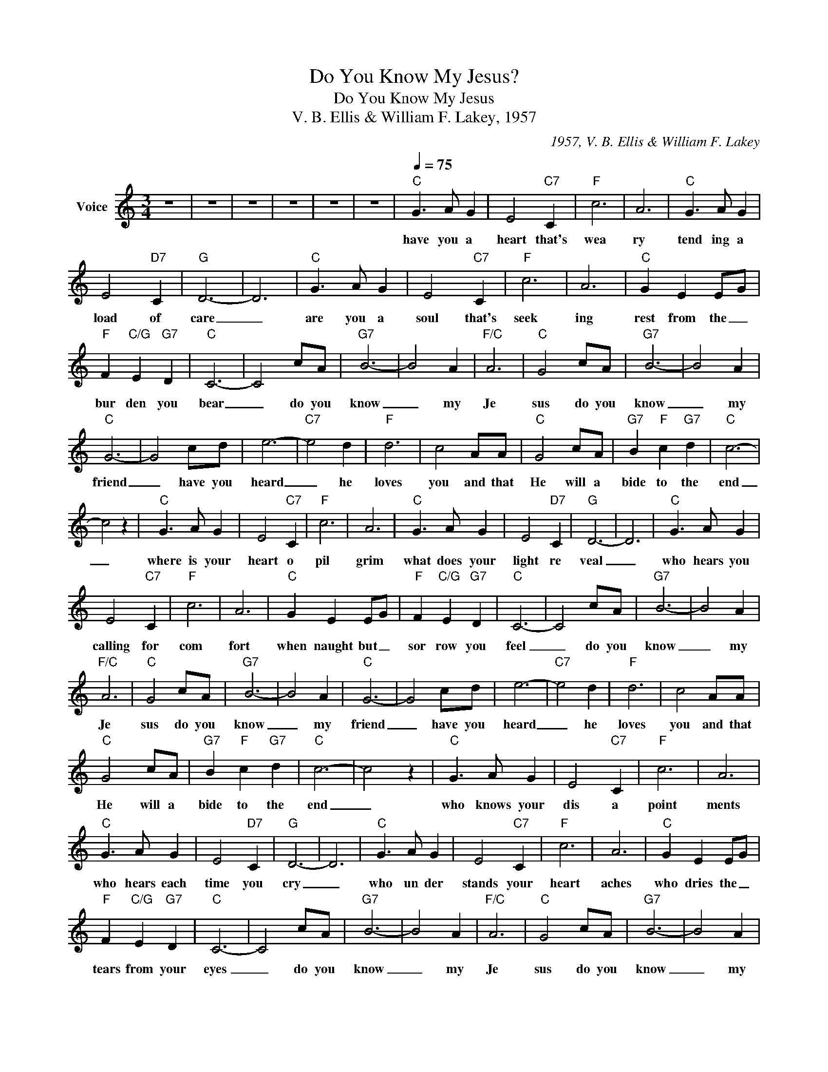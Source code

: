 X:1
T:Do You Know My Jesus?
T:Do You Know My Jesus
T:V. B. Ellis & William F. Lakey, 1957
C:1957, V. B. Ellis & William F. Lakey
Z:All Rights Reserved
L:1/8
M:3/4
K:C
V:1 treble nm="Voice"
%%MIDI channel 2
%%MIDI program 54
V:1
 z6 | z6 | z6 | z6 | z6 | z6 |[Q:1/4=75]"C" G3 A G2 | E4"C7" C2 |"F" c6 | A6 |"C" G3 A G2 | %11
w: ||||||have you a|heart that's|wea|ry|tend ing a|
 E4"D7" C2 |"G" D6- | D6 |"C" G3 A G2 | E4"C7" C2 |"F" c6 | A6 |"C" G2 E2 EG | %19
w: load of|care|_|are you a|soul that's|seek|ing|rest from the _|
"F" F2"C/G" E2"G7" D2 |"C" C6- | C4 cA |"G7" B6- | B4 A2 |"F/C" A6 |"C" G4 cA |"G7" B6- | B4 A2 | %28
w: bur den you|bear|_ do you|know|_ my|Je|sus do you|know|_ my|
"C" G6- | G4 cd | e6- |"C7" e4 d2 |"F" d6 | c4 AA |"C" G4 cA |"G7" B2"F" c2"G7" d2 |"C" c6- | %37
w: friend|_ have you|heard|_ he|loves|you and that|He will a|bide to the|end|
 c4 z2 |"C" G3 A G2 | E4"C7" C2 |"F" c6 | A6 |"C" G3 A G2 | E4"D7" C2 |"G" D6- | D6 |"C" G3 A G2 | %47
w: _|where is your|heart o|pil|grim|what does your|light re|veal|_|who hears you|
 E4"C7" C2 |"F" c6 | A6 |"C" G2 E2 EG |"F" F2"C/G" E2"G7" D2 |"C" C6- | C4 cA |"G7" B6- | B4 A2 | %56
w: calling for|com|fort|when naught but _|sor row you|feel|_ do you|know|_ my|
"F/C" A6 |"C" G4 cA |"G7" B6- | B4 A2 |"C" G6- | G4 cd | e6- |"C7" e4 d2 |"F" d6 | c4 AA | %66
w: Je|sus do you|know|_ my|friend|_ have you|heard|_ he|loves|you and that|
"C" G4 cA |"G7" B2"F" c2"G7" d2 |"C" c6- | c4 z2 |"C" G3 A G2 | E4"C7" C2 |"F" c6 | A6 | %74
w: He will a|bide to the|end|_|who knows your|dis a|point|ments|
"C" G3 A G2 | E4"D7" C2 |"G" D6- | D6 |"C" G3 A G2 | E4"C7" C2 |"F" c6 | A6 |"C" G2 E2 EG | %83
w: who hears each|time you|cry|_|who un der|stands your|heart|aches|who dries the _|
"F" F2"C/G" E2"G7" D2 |"C" C6- | C4 cA |"G7" B6- | B4 A2 |"F/C" A6 |"C" G4 cA |"G7" B6- | B4 A2 | %92
w: tears from your|eyes|_ do you|know|_ my|Je|sus do you|know|_ my|
"C" G6- | G4 cd | e6- |"C7" e4 d2 |"F" d6 | c4 AA |"C" G4 cA |"G7" B2"F" c2"G7" d2 |"C" c6- | %101
w: friend|_ have you|heard|_ he|loves|you and that|He will a|bide to the|end|
 c4 z2 | z6 | z6 | z6 | z6 |] %106
w: _|||||

